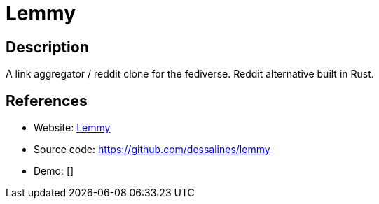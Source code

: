 = Lemmy

:Name:          Lemmy
:Language:      Rust
:License:       AGPL-3.0
:Topic:         Communication systems
:Category:      Social Networks and Forums
:Subcategory:   

// END-OF-HEADER. DO NOT MODIFY OR DELETE THIS LINE

== Description

A link aggregator / reddit clone for the fediverse. Reddit alternative built in Rust.

== References

* Website: https://dev.lemmy.ml/#/[Lemmy]
* Source code: https://github.com/dessalines/lemmy[https://github.com/dessalines/lemmy]
* Demo: []
